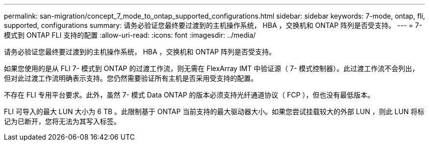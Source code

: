 ---
permalink: san-migration/concept_7_mode_to_ontap_supported_configurations.html 
sidebar: sidebar 
keywords: 7-mode, ontap, fli, supported, configurations 
summary: 请务必验证您最终要过渡到的主机操作系统， HBA ，交换机和 ONTAP 阵列是否受支持。 
---
= 7- 模式到 ONTAP FLI 支持的配置
:allow-uri-read: 
:icons: font
:imagesdir: ../media/


[role="lead"]
请务必验证您最终要过渡到的主机操作系统， HBA ，交换机和 ONTAP 阵列是否受支持。

如果您使用的是从 FLI 7- 模式到 ONTAP 的过渡工作流，则无需在 FlexArray IMT 中验证源（ 7- 模式控制器）。此过渡工作流不会列出，但对此过渡工作流明确表示支持。您仍然需要验证所有主机是否采用受支持的配置。

不存在 FLI 专用平台要求。此外，虽然 7- 模式 Data ONTAP 的版本必须支持光纤通道协议（ FCP ），但也没有最低版本。

FLI 可导入的最大 LUN 大小为 6 TB 。此限制基于 ONTAP 当前支持的最大驱动器大小。如果您尝试挂载较大的外部 LUN ，则此 LUN 将标记为已断开，您将无法为其写入标签。
